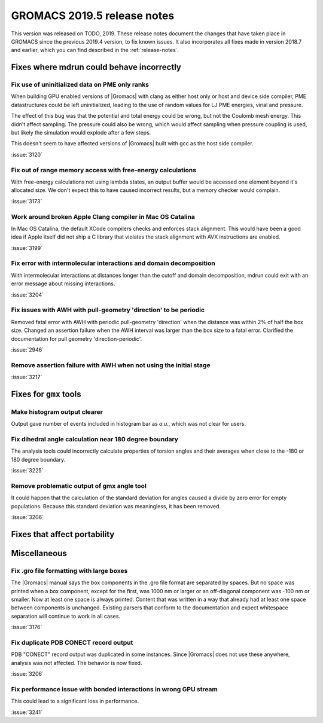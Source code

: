 GROMACS 2019.5 release notes
----------------------------

This version was released on TODO, 2019. These release notes
document the changes that have taken place in GROMACS since the
previous 2019.4 version, to fix known issues. It also incorporates all
fixes made in version 2018.7 and earlier, which you can find described
in the :ref:`release-notes`.

.. Note to developers!
   Please use """"""" to underline the individual entries for fixed issues in the subfolders,
   otherwise the formatting on the webpage is messed up.
   Also, please use the syntax :issue:`number` to reference issues on redmine, without the
   a space between the colon and number!

Fixes where mdrun could behave incorrectly
^^^^^^^^^^^^^^^^^^^^^^^^^^^^^^^^^^^^^^^^^^^^^^^^

Fix use of uninitialized data on PME only ranks
""""""""""""""""""""""""""""""""""""""""""""""""""""""""""

When building GPU enabled versions of |Gromacs| with clang as either host only or host
and device side compiler, PME datastructures could be left uninitialized, leading
to the use of random values for LJ PME energies, virial and pressure.

The effect of this bug was that the potential and total energy could
be wrong, but not the Coulomb mesh energy. This didn't affect sampling.
The pressure could also be wrong, which would affect sampling when pressure
coupling is used, but likely the simulation would explode after a few steps.

This doesn't seem to have affected versions of |Gromacs| built
with gcc as the host side compiler.

:issue:`3120`

Fix out of range memory access with free-energy calculations
""""""""""""""""""""""""""""""""""""""""""""""""""""""""""""

With free-energy calculations not using lambda states, an output
buffer would be accessed one element beyond it's allocated size.
We don't expect this to have caused incorrect results, but
a memory checker would complain.

:issue:`3173`

Work around broken Apple Clang compiler in Mac OS Catalina
""""""""""""""""""""""""""""""""""""""""""""""""""""""""""""""""""
In Mac OS Catalina, the default XCode compilers checks and
enforces stack alignment. This would have been a good idea
if Apple itself did not ship a C library that violates the
stack alignment with AVX instructions are enabled.

:issue:`3199`

Fix error with intermolecular interactions and domain decomposition
"""""""""""""""""""""""""""""""""""""""""""""""""""""""""""""""""""

With intermolecular interactions at distances longer than the cutoff
and domain decomposition, mdrun could exit with an error message
about missing interactions.

:issue:`3204`

Fix issues with AWH with pull-geometry 'direction' to be periodic
"""""""""""""""""""""""""""""""""""""""""""""""""""""""""""""""""

Removed fatal error with AWH with periodic pull-geometry 'direction'
when the distance was within 2% of half the box size.
Changed an assertion failure when the AWH interval was larger than
the box size to a fatal error.
Clarified the documentation for pull geometry 'direction-periodic'.

:issue:`2946`

Remove assertion failure with AWH when not using the initial stage
""""""""""""""""""""""""""""""""""""""""""""""""""""""""""""""""""

:issue:`3217`

Fixes for ``gmx`` tools
^^^^^^^^^^^^^^^^^^^^^^^

Make histogram output clearer
""""""""""""""""""""""""""""""""""""""""""""""""""""""""""""""""""

Output gave number of events included in histogram bar as *a.u.*,
which was not clear for users.


Fix dihedral angle calculation near 180 degree boundary
""""""""""""""""""""""""""""""""""""""""""""""""""""""""""""""""""

The analysis tools could incorrectly calculate properties of torsion angles and their averages
when close to the -180 or 180 degree boundary.

:issue:`3225`


Remove problematic output of gmx angle tool
"""""""""""""""""""""""""""""""""""""""""""

It could happen that the calculation of the standard deviation
for angles caused a divide by zero error for empty populations.
Because this standard deviation was meaningless, it has been
removed.

:issue:`3206`

Fixes that affect portability
^^^^^^^^^^^^^^^^^^^^^^^^^^^^^

Miscellaneous
^^^^^^^^^^^^^

Fix .gro file formatting with large boxes
"""""""""""""""""""""""""""""""""""""""""

The |Gromacs| manual says the box components in the .gro file
format are separated by spaces. But no space was printed when
a box component, except for the first, was 1000 nm or larger
or an off-diagonal component was -100 nm or smaller.
Now at least one space is always printed. Content that was written
in a way that already had at least one space between components
is unchanged. Existing parsers that conform to the documentation
and expect whitespace separation will continue to work in all cases.

:issue:`3176`

Fix duplicate PDB CONECT record output
""""""""""""""""""""""""""""""""""""""

PDB "CONECT" record output was duplicated in some instances. Since |Gromacs| does
not use these anywhere, analysis was not affected. The behavior is now fixed.

:issue:`3206`

Fix performance issue with bonded interactions in wrong GPU stream
""""""""""""""""""""""""""""""""""""""""""""""""""""""""""""""""""""

This could lead to a significant loss in performance.

:issue:`3241`

